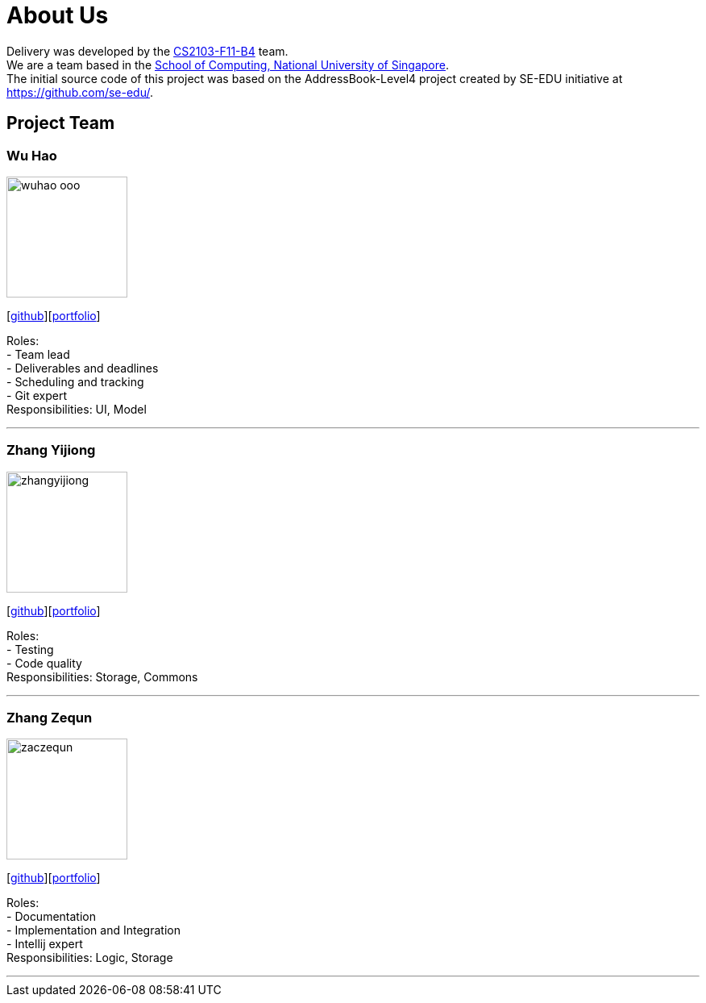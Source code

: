 = About Us
:relfileprefix: team/
:imagesDir: images
:stylesDir: stylesheets

Delivery was developed by the https://github.com/orgs/CS2103JAN2018-F11-B4/teams/developers[CS2103-F11-B4] team. +
We are a team based in the http://www.comp.nus.edu.sg[School of Computing, National University of Singapore]. +
The initial source code of this project was based on the AddressBook-Level4 project created by SE-EDU initiative at https://github.com/se-edu/.

== Project Team

=== Wu Hao
image::wuhao-ooo.png[width="150", align="left"]
{empty}[https://github.com/Wuhao-ooo[github]][https://github.com/CS2103JAN2018-F11-B4/main/blob/master/docs/team/wuhao.adoc[portfolio]]

Roles: +
- Team lead +
- Deliverables and deadlines +
- Scheduling and tracking +
- Git expert +
Responsibilities: UI, Model

'''

=== Zhang Yijiong
image::zhangyijiong.png[width="150", align="left"]
{empty}[https://github.com/ZhangYijiong[github]][https://github.com/CS2103JAN2018-F11-B4/main/blob/master/docs/team/zhangYijiong.adoc[portfolio]]

Roles: +
- Testing +
- Code quality +
Responsibilities: Storage, Commons

'''

=== Zhang Zequn
image::zaczequn.png[width="150", align="left"]
{empty}[https://github.com/ZacZequn[github]][https://github.com/CS2103JAN2018-F11-B4/main/blob/master/docs/team/zhangzequn.adoc[portfolio]]

Roles: +
- Documentation +
- Implementation and Integration +
- Intellij expert +
Responsibilities: Logic, Storage

'''
